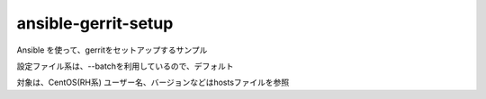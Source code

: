 ansible-gerrit-setup
====================

Ansible を使って、gerritをセットアップするサンプル

設定ファイル系は、--batchを利用しているので、デフォルト

対象は、CentOS(RH系)
ユーザー名、バージョンなどはhostsファイルを参照
